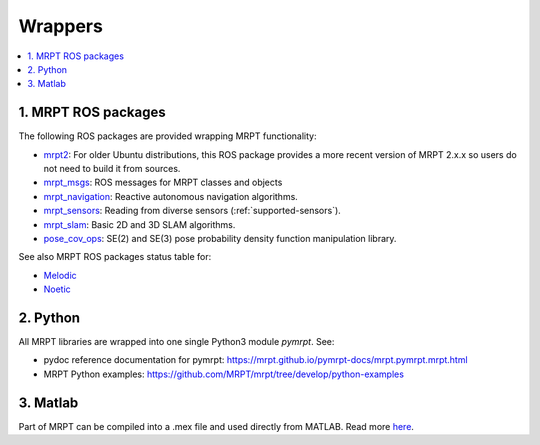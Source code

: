 
===============
Wrappers
===============

.. contents:: :local:


1. MRPT ROS packages
----------------------

The following ROS packages are provided wrapping MRPT functionality:

- `mrpt2 <https://wiki.ros.org/mrpt2>`_: For older Ubuntu distributions, this ROS package provides a more recent version of MRPT 2.x.x so users do not need to build it from sources.
- `mrpt_msgs <https://github.com/mrpt-ros-pkg/mrpt_msgs>`_: ROS messages for MRPT classes and objects
- `mrpt_navigation <https://wiki.ros.org/mrpt_navigation>`_: Reactive autonomous navigation algorithms.
- `mrpt_sensors <https://wiki.ros.org/mrpt_sensors>`_: Reading from diverse sensors (:ref:`supported-sensors`).
- `mrpt_slam <https://wiki.ros.org/mrpt_slam>`_: Basic 2D and 3D SLAM algorithms.
- `pose_cov_ops <https://wiki.ros.org/pose_cov_ops>`_: SE(2) and SE(3) pose probability density function manipulation library.

See also MRPT ROS packages status table for:

- `Melodic <https://repositories.ros.org/status_page/ros_melodic_default.html?q=mrpt>`_
- `Noetic <https://repositories.ros.org/status_page/ros_noetic_default.html?q=mrpt>`_

2. Python 
----------------------

All MRPT libraries are wrapped into one single Python3 module `pymrpt`.
See: 

- pydoc reference documentation for pymrpt: https://mrpt.github.io/pymrpt-docs/mrpt.pymrpt.mrpt.html
- MRPT Python examples: https://github.com/MRPT/mrpt/tree/develop/python-examples


3. Matlab
----------------------

Part of MRPT can be compiled into a .mex file and used directly from MATLAB.
Read more `here <https://github.com/MRPT/mrpt/wiki/MatlabBindings>`_.

